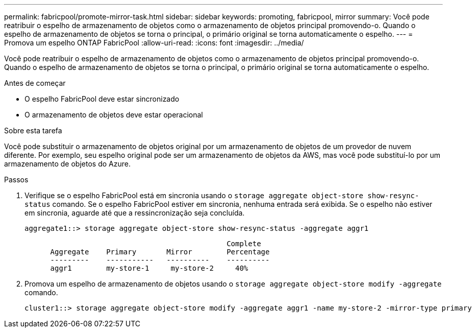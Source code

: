 ---
permalink: fabricpool/promote-mirror-task.html 
sidebar: sidebar 
keywords: promoting, fabricpool, mirror 
summary: Você pode reatribuir o espelho de armazenamento de objetos como o armazenamento de objetos principal promovendo-o. Quando o espelho de armazenamento de objetos se torna o principal, o primário original se torna automaticamente o espelho. 
---
= Promova um espelho ONTAP FabricPool
:allow-uri-read: 
:icons: font
:imagesdir: ../media/


[role="lead"]
Você pode reatribuir o espelho de armazenamento de objetos como o armazenamento de objetos principal promovendo-o. Quando o espelho de armazenamento de objetos se torna o principal, o primário original se torna automaticamente o espelho.

.Antes de começar
* O espelho FabricPool deve estar sincronizado
* O armazenamento de objetos deve estar operacional


.Sobre esta tarefa
Você pode substituir o armazenamento de objetos original por um armazenamento de objetos de um provedor de nuvem diferente. Por exemplo, seu espelho original pode ser um armazenamento de objetos da AWS, mas você pode substituí-lo por um armazenamento de objetos do Azure.

.Passos
. Verifique se o espelho FabricPool está em sincronia usando o `storage aggregate object-store show-resync-status` comando. Se o espelho FabricPool estiver em sincronia, nenhuma entrada será exibida. Se o espelho não estiver em sincronia, aguarde até que a ressincronização seja concluída.
+
[listing]
----
aggregate1::> storage aggregate object-store show-resync-status -aggregate aggr1
----
+
[listing]
----
                                               Complete
      Aggregate    Primary       Mirror        Percentage
      ---------    -----------   ----------    ----------
      aggr1        my-store-1     my-store-2     40%
----
. Promova um espelho de armazenamento de objetos usando o `storage aggregate object-store modify -aggregate` comando.
+
[listing]
----
cluster1::> storage aggregate object-store modify -aggregate aggr1 -name my-store-2 -mirror-type primary
----

